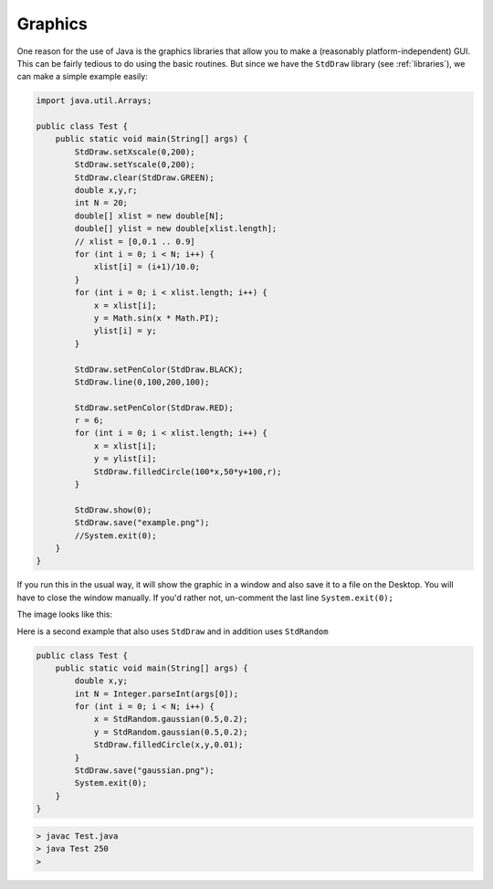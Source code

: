 .. _graphics:

########
Graphics
########

One reason for the use of Java is the graphics libraries that allow you to make a (reasonably platform-independent) GUI.  This can be fairly tedious to do using the basic routines.  But since we have the ``StdDraw`` library (see :ref:`libraries`), we can make a simple example easily:

.. sourcecode:: java

    import java.util.Arrays;

    public class Test {
        public static void main(String[] args) {
            StdDraw.setXscale(0,200);
            StdDraw.setYscale(0,200);
            StdDraw.clear(StdDraw.GREEN);
            double x,y,r;
            int N = 20;
            double[] xlist = new double[N];
            double[] ylist = new double[xlist.length];
            // xlist = [0,0.1 .. 0.9]
            for (int i = 0; i < N; i++) {
                xlist[i] = (i+1)/10.0;
            }
            for (int i = 0; i < xlist.length; i++) {
                x = xlist[i];
                y = Math.sin(x * Math.PI);
                ylist[i] = y;
            }

            StdDraw.setPenColor(StdDraw.BLACK);
            StdDraw.line(0,100,200,100);

            StdDraw.setPenColor(StdDraw.RED);
            r = 6;
            for (int i = 0; i < xlist.length; i++) {
                x = xlist[i];
                y = ylist[i];
                StdDraw.filledCircle(100*x,50*y+100,r);
            }

            StdDraw.show(0);
            StdDraw.save("example.png");
            //System.exit(0);
        }
    }
    
If you run this in the usual way, it will show the graphic in a window and also save it to a file on the Desktop.  You will have to close the window manually.  If you'd rather not, un-comment the last line ``System.exit(0);``

The image looks like this:

.. image:: example.png
   :scale: 100 %

Here is a second example that also uses ``StdDraw`` and in addition uses ``StdRandom``

.. sourcecode:: java

    public class Test {
        public static void main(String[] args) {
            double x,y;
            int N = Integer.parseInt(args[0]);
            for (int i = 0; i < N; i++) {
                x = StdRandom.gaussian(0.5,0.2);
                y = StdRandom.gaussian(0.5,0.2);
                StdDraw.filledCircle(x,y,0.01);
            }
            StdDraw.save("gaussian.png");
            System.exit(0);
        }
    }
    
.. sourcecode:: bash

    > javac Test.java
    > java Test 250
    >

.. image:: gaussian.png
   :scale: 100 %
